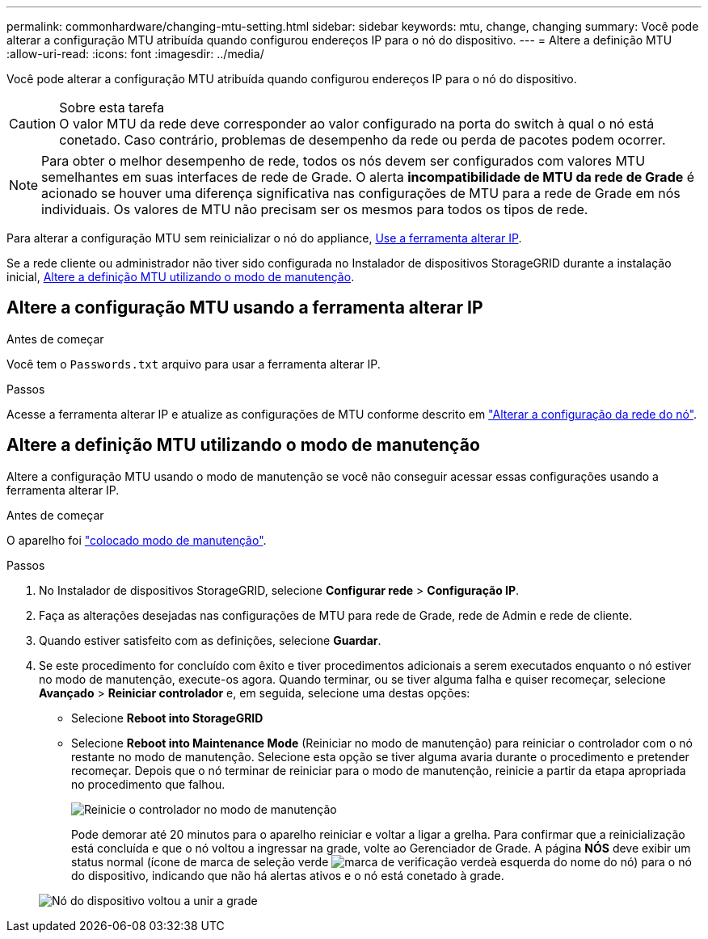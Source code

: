 ---
permalink: commonhardware/changing-mtu-setting.html 
sidebar: sidebar 
keywords: mtu, change, changing 
summary: Você pode alterar a configuração MTU atribuída quando configurou endereços IP para o nó do dispositivo. 
---
= Altere a definição MTU
:allow-uri-read: 
:icons: font
:imagesdir: ../media/


[role="lead"]
Você pode alterar a configuração MTU atribuída quando configurou endereços IP para o nó do dispositivo.

.Sobre esta tarefa

CAUTION: O valor MTU da rede deve corresponder ao valor configurado na porta do switch à qual o nó está conetado. Caso contrário, problemas de desempenho da rede ou perda de pacotes podem ocorrer.


NOTE: Para obter o melhor desempenho de rede, todos os nós devem ser configurados com valores MTU semelhantes em suas interfaces de rede de Grade. O alerta *incompatibilidade de MTU da rede de Grade* é acionado se houver uma diferença significativa nas configurações de MTU para a rede de Grade em nós individuais. Os valores de MTU não precisam ser os mesmos para todos os tipos de rede.

Para alterar a configuração MTU sem reinicializar o nó do appliance, <<Altere a configuração MTU usando a ferramenta alterar IP,Use a ferramenta alterar IP>>.

Se a rede cliente ou administrador não tiver sido configurada no Instalador de dispositivos StorageGRID durante a instalação inicial, <<Altere a definição MTU utilizando o modo de manutenção,Altere a definição MTU utilizando o modo de manutenção>>.



== Altere a configuração MTU usando a ferramenta alterar IP

.Antes de começar
Você tem o `Passwords.txt` arquivo para usar a ferramenta alterar IP.

.Passos
Acesse a ferramenta alterar IP e atualize as configurações de MTU conforme descrito em https://docs.netapp.com/us-en/storagegrid-118/maintain/changing-nodes-network-configuration.html["Alterar a configuração da rede do nó"^].



== Altere a definição MTU utilizando o modo de manutenção

Altere a configuração MTU usando o modo de manutenção se você não conseguir acessar essas configurações usando a ferramenta alterar IP.

.Antes de começar
O aparelho foi link:../commonhardware/placing-appliance-into-maintenance-mode.html["colocado modo de manutenção"].

.Passos
. No Instalador de dispositivos StorageGRID, selecione *Configurar rede* > *Configuração IP*.
. Faça as alterações desejadas nas configurações de MTU para rede de Grade, rede de Admin e rede de cliente.
. Quando estiver satisfeito com as definições, selecione *Guardar*.
. Se este procedimento for concluído com êxito e tiver procedimentos adicionais a serem executados enquanto o nó estiver no modo de manutenção, execute-os agora. Quando terminar, ou se tiver alguma falha e quiser recomeçar, selecione *Avançado* > *Reiniciar controlador* e, em seguida, selecione uma destas opções:
+
** Selecione *Reboot into StorageGRID*
** Selecione *Reboot into Maintenance Mode* (Reiniciar no modo de manutenção) para reiniciar o controlador com o nó restante no modo de manutenção. Selecione esta opção se tiver alguma avaria durante o procedimento e pretender recomeçar. Depois que o nó terminar de reiniciar para o modo de manutenção, reinicie a partir da etapa apropriada no procedimento que falhou.
+
image::../media/reboot_controller_from_maintenance_mode.png[Reinicie o controlador no modo de manutenção]

+
Pode demorar até 20 minutos para o aparelho reiniciar e voltar a ligar a grelha. Para confirmar que a reinicialização está concluída e que o nó voltou a ingressar na grade, volte ao Gerenciador de Grade. A página *NÓS* deve exibir um status normal (ícone de marca de seleção verde image:../media/icon_alert_green_checkmark.png["marca de verificação verde"]à esquerda do nome do nó) para o nó do dispositivo, indicando que não há alertas ativos e o nó está conetado à grade.

+
image::../media/nodes_menu.png[Nó do dispositivo voltou a unir a grade]




